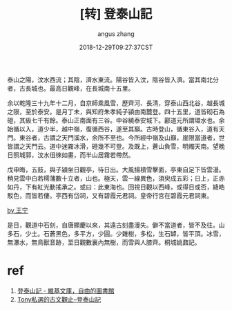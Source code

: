 #+TITLE: [转] 登泰山記
#+AUTHOR: angus zhang
#+DATE: 2018-12-29T09:27:37CST
#+TAGS: guwen yaonai

泰山之陽，汶水西流；其陰，濟水東流。陽谷皆入汶，陰谷皆入濟。當其南北分者，古長城也。最高日觀峰，在長城南十五里。　　

余以乾隆三十九年十二月，自京師乘風雪，歷齊河、長清，穿泰山西北谷，越長城之限，至於泰安。是月丁未，與知府朱孝純子潁由南麓登。四十五里，道皆砌石為磴，其級七千有餘。泰山正南面有三谷。中谷繞泰安城下。酈道元所謂環水也。余始循以入，道少半，越中嶺，復循西谷，遂至其巔。古時登山，循東谷入，道有天門。東谷者，古謂之天門溪水，余所不至也。今所經中嶺及山巔，崖限當道者，世皆謂之天門云。道中迷霧冰滑，磴幾不可登。及既上，蒼山負雪，明燭天南。望晚日照城郭，汶水徂徠如畫，而半山居霧若帶然。

戊申晦，五鼓，與子潁坐日觀亭，待日出。大風揚積雪擊面，亭東自足下皆雲漫。稍見雲中白若樗蒲數十立者，山也。極天，雲一線異色，須臾成五彩；日上，正赤如丹，下有紅光動搖承之。或曰：此東海也。回視日觀以西峰，或得日或否，絳皓駁色，而皆若僂。亭西有岱祠，又有碧霞元君祠。皇帝行宮在碧霞元君祠東。

[[../static/181230103310.png][by 王宁]]

是日，觀道中石刻，自唐顯慶以來，其遠古刻盡漫失。僻不當道者，皆不及往。山多石，少土。石蒼黑色，多平方，少圓。少雜樹，多松，生石罅，皆平頂。冰雪，無瀑水，無鳥獸音跡，至日觀數裏內無樹，而雪與人膝齊。桐城姚鼐記。

* ref
1. [[https://zh.wikisource.org/zh-hant/%25E7%2599%25BB%25E6%25B3%25B0%25E5%25B1%25B1%25E8%25A8%2598][登泰山記 - 維基文庫，自由的圖書館]]
2. [[http://www.tonyhuang39.com/page/cc318.html][Tony私選的古文觀止--登泰山記]]
